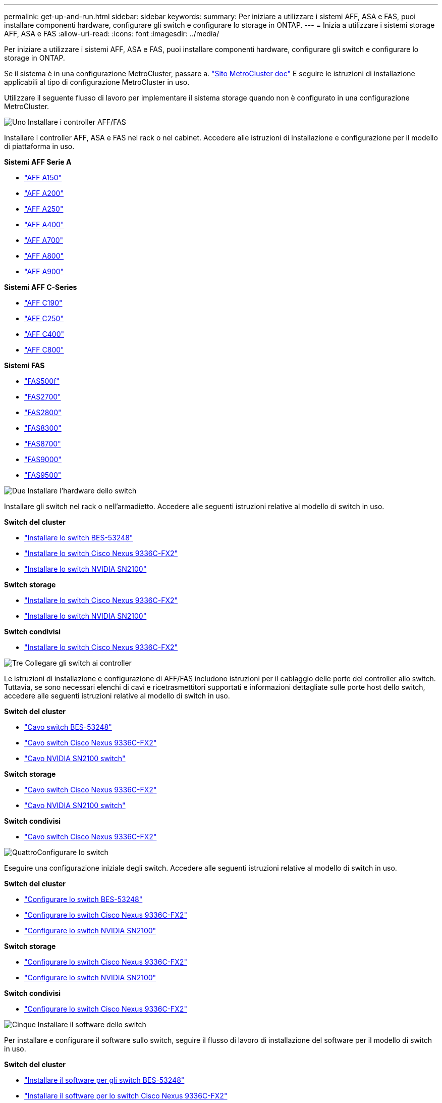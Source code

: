 ---
permalink: get-up-and-run.html 
sidebar: sidebar 
keywords:  
summary: Per iniziare a utilizzare i sistemi AFF, ASA e FAS, puoi installare componenti hardware, configurare gli switch e configurare lo storage in ONTAP. 
---
= Inizia a utilizzare i sistemi storage AFF, ASA e FAS
:allow-uri-read: 
:icons: font
:imagesdir: ../media/


[role="lead"]
Per iniziare a utilizzare i sistemi AFF, ASA e FAS, puoi installare componenti hardware, configurare gli switch e configurare lo storage in ONTAP.

Se il sistema è in una configurazione MetroCluster, passare a. https://docs.netapp.com/us-en/ontap-metrocluster/index.html["Sito MetroCluster doc"] E seguire le istruzioni di installazione applicabili al tipo di configurazione MetroCluster in uso.

Utilizzare il seguente flusso di lavoro per implementare il sistema storage quando non è configurato in una configurazione MetroCluster.

.image:https://raw.githubusercontent.com/NetAppDocs/common/main/media/number-1.png["Uno"] Installare i controller AFF/FAS
[role="quick-margin-para"]
Installare i controller AFF, ASA e FAS nel rack o nel cabinet. Accedere alle istruzioni di installazione e configurazione per il modello di piattaforma in uso.

[role="quick-margin-para"]
**Sistemi AFF Serie A**

[role="quick-margin-list"]
* https://docs.netapp.com/us-en/ontap-systems/a150/install-setup.html["AFF A150"]
* https://docs.netapp.com/us-en/ontap-systems/a200/install-setup.html["AFF A200"]
* https://docs.netapp.com/us-en/ontap-systems/a250/install-setup.html["AFF A250"]
* https://docs.netapp.com/us-en/ontap-systems/a400/install-setup.html["AFF A400"]
* https://docs.netapp.com/us-en/ontap-systems/a700/install-setup.html["AFF A700"]
* https://docs.netapp.com/us-en/ontap-systems/a800/install-setup.html["AFF A800"]
* https://docs.netapp.com/us-en/ontap-systems/a900/install_setup.html["AFF A900"]


[role="quick-margin-para"]
**Sistemi AFF C-Series**

[role="quick-margin-list"]
* https://docs.netapp.com/us-en/ontap-systems/c190/install-setup.html["AFF C190"]
* https://docs.netapp.com/us-en/ontap-systems/c250/install-setup.html["AFF C250"]
* https://docs.netapp.com/us-en/ontap-systems/c400/install-setup.html["AFF C400"]
* https://docs.netapp.com/us-en/ontap-systems/c800/install-setup.html["AFF C800"]


[role="quick-margin-para"]
**Sistemi FAS**

[role="quick-margin-list"]
* https://docs.netapp.com/us-en/ontap-systems/fas500f/install-setup.html["FAS500f"]
* https://docs.netapp.com/us-en/ontap-systems/fas2700/install-setup.html["FAS2700"]
* https://docs.netapp.com/us-en/ontap-systems/fas2800/install-setup.html["FAS2800"]
* https://docs.netapp.com/us-en/ontap-systems/fas8300/install-setup.html["FAS8300"]
* https://docs.netapp.com/us-en/ontap-systems/fas8300/install-setup.html["FAS8700"]
* https://docs.netapp.com/us-en/ontap-systems/fas9000/install-setup.html["FAS9000"]
* https://docs.netapp.com/us-en/ontap-systems/fas9500/install_setup.html["FAS9500"]


.image:https://raw.githubusercontent.com/NetAppDocs/common/main/media/number-2.png["Due"] Installare l'hardware dello switch
[role="quick-margin-para"]
Installare gli switch nel rack o nell'armadietto. Accedere alle seguenti istruzioni relative al modello di switch in uso.

[role="quick-margin-para"]
**Switch del cluster**

[role="quick-margin-list"]
* link:https://docs.netapp.com/us-en/ontap-systems-switches/switch-bes-53248/install-hardware-bes53248.html["Installare lo switch BES-53248"]
* link:https://docs.netapp.com/us-en/ontap-systems-switches/switch-cisco-9336c-fx2/install-switch-9336c-cluster.html["Installare lo switch Cisco Nexus 9336C-FX2"]
* link:https://docs.netapp.com/us-en/ontap-systems-switches/switch-nvidia-sn2100/install-hardware-sn2100-cluster.html["Installare lo switch NVIDIA SN2100"]


[role="quick-margin-para"]
**Switch storage**

[role="quick-margin-list"]
* link:https://docs.netapp.com/us-en/ontap-systems-switches/switch-cisco-9336c-fx2-storage/install-9336c-storage.html["Installare lo switch Cisco Nexus 9336C-FX2"]
* link:https://docs.netapp.com/us-en/ontap-systems-switches/switch-nvidia-sn2100/install-hardware-sn2100-storage.html["Installare lo switch NVIDIA SN2100"]


[role="quick-margin-para"]
**Switch condivisi**

[role="quick-margin-list"]
* link:https://docs.netapp.com/us-en/ontap-systems-switches/switch-cisco-9336c-fx2-shared/install-9336c-shared.html["Installare lo switch Cisco Nexus 9336C-FX2"]


.image:https://raw.githubusercontent.com/NetAppDocs/common/main/media/number-3.png["Tre"] Collegare gli switch ai controller
[role="quick-margin-para"]
Le istruzioni di installazione e configurazione di AFF/FAS includono istruzioni per il cablaggio delle porte del controller allo switch. Tuttavia, se sono necessari elenchi di cavi e ricetrasmettitori supportati e informazioni dettagliate sulle porte host dello switch, accedere alle seguenti istruzioni relative al modello di switch in uso.

[role="quick-margin-para"]
**Switch del cluster**

[role="quick-margin-list"]
* link:https://docs.netapp.com/us-en/ontap-systems-switches/switch-bes-53248/configure-reqs-bes53248.html#configuration-requirements["Cavo switch BES-53248"]
* link:https://docs.netapp.com/us-en/ontap-systems-switches/switch-cisco-9336c-fx2/setup-worksheet-9336c-cluster.html["Cavo switch Cisco Nexus 9336C-FX2"]
* link:https://docs.netapp.com/us-en/ontap-systems-switches/switch-nvidia-sn2100/cabling-considerations-sn2100-cluster.html["Cavo NVIDIA SN2100 switch"]


[role="quick-margin-para"]
**Switch storage**

[role="quick-margin-list"]
* link:https://docs.netapp.com/us-en/ontap-systems-switches/switch-cisco-9336c-fx2-storage/setup-worksheet-9336c-storage.html["Cavo switch Cisco Nexus 9336C-FX2"]
* link:https://docs.netapp.com/us-en/ontap-systems-switches/switch-nvidia-sn2100/cabling-considerations-sn2100-storage.html["Cavo NVIDIA SN2100 switch"]


[role="quick-margin-para"]
**Switch condivisi**

[role="quick-margin-list"]
* link:https://docs.netapp.com/us-en/ontap-systems-switches/switch-cisco-9336c-fx2-shared/cable-9336c-shared.html["Cavo switch Cisco Nexus 9336C-FX2"]


.image:https://raw.githubusercontent.com/NetAppDocs/common/main/media/number-4.png["Quattro"]Configurare lo switch
[role="quick-margin-para"]
Eseguire una configurazione iniziale degli switch. Accedere alle seguenti istruzioni relative al modello di switch in uso.

[role="quick-margin-para"]
**Switch del cluster**

[role="quick-margin-list"]
* link:https://docs.netapp.com/us-en/ontap-systems-switches/switch-bes-53248/configure-install-initial.html["Configurare lo switch BES-53248"]
* link:https://docs.netapp.com/us-en/ontap-systems-switches/switch-cisco-9336c-fx2/setup-switch-9336c-cluster.html["Configurare lo switch Cisco Nexus 9336C-FX2"]
* link:https://docs.netapp.com/us-en/ontap-systems-switches/switch-nvidia-sn2100/configure-sn2100-cluster.html["Configurare lo switch NVIDIA SN2100"]


[role="quick-margin-para"]
**Switch storage**

[role="quick-margin-list"]
* link:https://docs.netapp.com/us-en/ontap-systems-switches/switch-cisco-9336c-fx2-storage/setup-switch-9336c-storage.html["Configurare lo switch Cisco Nexus 9336C-FX2"]
* link:https://docs.netapp.com/us-en/ontap-systems-switches/switch-nvidia-sn2100/configure-sn2100-storage.html["Configurare lo switch NVIDIA SN2100"]


[role="quick-margin-para"]
**Switch condivisi**

[role="quick-margin-list"]
* link:https://docs.netapp.com/us-en/ontap-systems-switches/switch-cisco-9336c-fx2-shared/setup-and-configure-9336c-shared.html["Configurare lo switch Cisco Nexus 9336C-FX2"]


.image:https://raw.githubusercontent.com/NetAppDocs/common/main/media/number-5.png["Cinque"] Installare il software dello switch
[role="quick-margin-para"]
Per installare e configurare il software sullo switch, seguire il flusso di lavoro di installazione del software per il modello di switch in uso.

[role="quick-margin-para"]
**Switch del cluster**

[role="quick-margin-list"]
* link:https://docs.netapp.com/us-en/ontap-systems-switches/switch-bes-53248/configure-software-overview-bes53248.html["Installare il software per gli switch BES-53248"]
* link:https://docs.netapp.com/us-en/ontap-systems-switches/switch-cisco-9336c-fx2/configure-software-overview-9336c-cluster.html["Installare il software per lo switch Cisco Nexus 9336C-FX2"]
* link:https://docs.netapp.com/us-en/ontap-systems-switches/switch-nvidia-sn2100/configure-software-overview-sn2100-cluster.html["Installare il software per lo switch NVIDIA SN2100"]


[role="quick-margin-para"]
**Switch storage**

[role="quick-margin-list"]
* link:https://docs.netapp.com/us-en/ontap-systems-switches/switch-cisco-9336c-fx2-storage/configure-software-overview-9336c-storage.html["Installare il software per lo switch Cisco Nexus 9336C-FX2"]
* link:https://docs.netapp.com/us-en/ontap-systems-switches/switch-nvidia-sn2100/configure-software-sn2100-storage.html["Installare il software per lo switch NVIDIA SN2100"]


[role="quick-margin-para"]
**Switch condivisi**

[role="quick-margin-list"]
* link:https://docs.netapp.com/us-en/ontap-systems-switches/switch-cisco-9336c-fx2-shared/configure-software-overview-9336c-shared.html["Installare il software per lo switch Cisco Nexus 9336C-FX2"]


.image:https://raw.githubusercontent.com/NetAppDocs/common/main/media/number-6.png["Sei"] Completare la configurazione del sistema
[role="quick-margin-para"]
Dopo aver configurato gli switch e installato il software necessario, accedere alle istruzioni di installazione e configurazione per il modello di piattaforma in uso per completare l'installazione del sistema.

[role="quick-margin-para"]
**Sistemi AFF**

[role="quick-margin-list"]
* https://docs.netapp.com/us-en/ontap-systems/a150/install-setup.html["AFF A150"]
* https://docs.netapp.com/us-en/ontap-systems/a200/install-setup.html["AFF A200"]
* https://docs.netapp.com/us-en/ontap-systems/a250/install-setup.html["AFF A250"]
* https://docs.netapp.com/us-en/ontap-systems/a400/install-setup.html["AFF A400"]
* https://docs.netapp.com/us-en/ontap-systems/fas9000/install-setup.html["AFF A700"]
* https://docs.netapp.com/us-en/ontap-systems/a800/install-setup.html["AFF A800"]
* https://docs.netapp.com/us-en/ontap-systems/a900/install_setup.html["AFF A900"]


[role="quick-margin-para"]
**Sistemi AFF C-Series**

[role="quick-margin-list"]
* https://docs.netapp.com/us-en/ontap-systems/c190/install-setup.html["AFF C190"]
* https://docs.netapp.com/us-en/ontap-systems/c250/install-setup.html["AFF C250"]
* https://docs.netapp.com/us-en/ontap-systems/c400/install-setup.html["AFF C400"]
* https://docs.netapp.com/us-en/ontap-systems/c800/install-setup.html["AFF C800"]


[role="quick-margin-para"]
**Sistemi FAS**

[role="quick-margin-list"]
* https://docs.netapp.com/us-en/ontap-systems/fas500f/install-setup.html["FAS500f"]
* https://docs.netapp.com/us-en/ontap-systems/fas2700/install-setup.html["FAS2700"]
* https://docs.netapp.com/us-en/ontap-systems/fas2800/install-setup.html["FAS2800"]
* https://docs.netapp.com/us-en/ontap-systems/fas8300/install-setup.html["FAS8300"]
* https://docs.netapp.com/us-en/ontap-systems/fas8300/install-setup.html["FAS8700"]
* https://docs.netapp.com/us-en/ontap-systems/fas9000/install-setup.html["FAS9000"]
* https://docs.netapp.com/us-en/ontap-systems/fas9500/install_setup.html["FAS9500"]


.image:https://raw.githubusercontent.com/NetAppDocs/common/main/media/number-7.png["Sette"] Configurazione completa di ONTAP
[role="quick-margin-para"]
Dopo aver installato e configurato i controller e gli switch AFF/FAS, è necessario completare la configurazione dello storage in ONTAP. Accedere alle seguenti istruzioni in base alla configurazione di implementazione.

[role="quick-margin-list"]
* Per le implementazioni ONTAP, vedere https://docs.netapp.com/us-en/ontap/task_configure_ontap.html["Configurare ONTAP"].
* Per le implementazioni di ONTAP con MetroCluster, vedere https://docs.netapp.com/us-en/ontap-metrocluster/["Configurare MetroCluster con ONTAP"].

